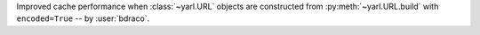 Improved cache performance when :class:`~yarl.URL` objects are constructed from :py:meth:`~yarl.URL.build` with ``encoded=True`` -- by :user:`bdraco`.
